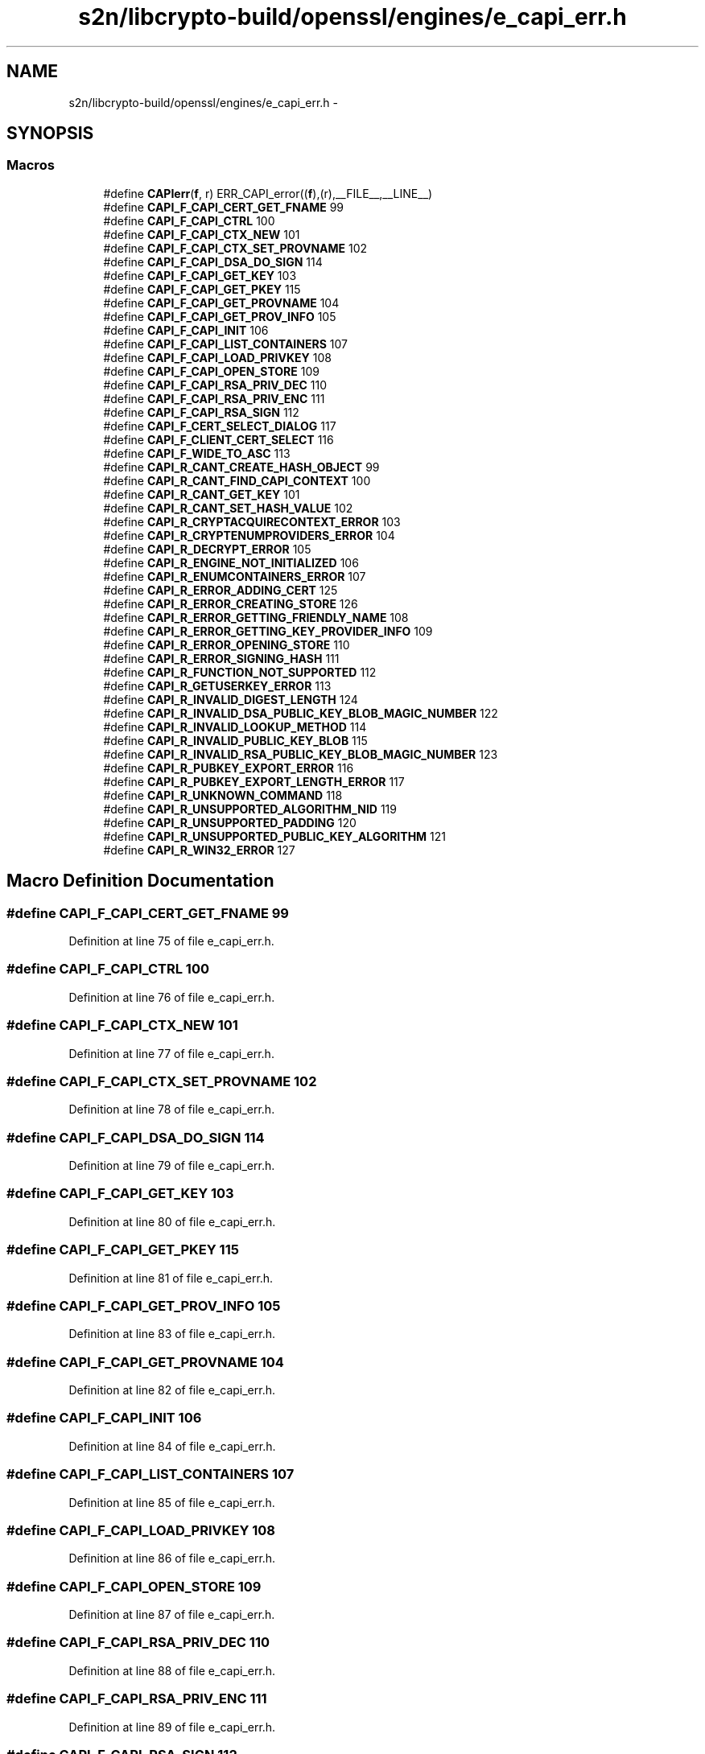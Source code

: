 .TH "s2n/libcrypto-build/openssl/engines/e_capi_err.h" 3 "Thu Jun 30 2016" "s2n-openssl-doxygen" \" -*- nroff -*-
.ad l
.nh
.SH NAME
s2n/libcrypto-build/openssl/engines/e_capi_err.h \- 
.SH SYNOPSIS
.br
.PP
.SS "Macros"

.in +1c
.ti -1c
.RI "#define \fBCAPIerr\fP(\fBf\fP,  r)   ERR_CAPI_error((\fBf\fP),(r),__FILE__,__LINE__)"
.br
.ti -1c
.RI "#define \fBCAPI_F_CAPI_CERT_GET_FNAME\fP   99"
.br
.ti -1c
.RI "#define \fBCAPI_F_CAPI_CTRL\fP   100"
.br
.ti -1c
.RI "#define \fBCAPI_F_CAPI_CTX_NEW\fP   101"
.br
.ti -1c
.RI "#define \fBCAPI_F_CAPI_CTX_SET_PROVNAME\fP   102"
.br
.ti -1c
.RI "#define \fBCAPI_F_CAPI_DSA_DO_SIGN\fP   114"
.br
.ti -1c
.RI "#define \fBCAPI_F_CAPI_GET_KEY\fP   103"
.br
.ti -1c
.RI "#define \fBCAPI_F_CAPI_GET_PKEY\fP   115"
.br
.ti -1c
.RI "#define \fBCAPI_F_CAPI_GET_PROVNAME\fP   104"
.br
.ti -1c
.RI "#define \fBCAPI_F_CAPI_GET_PROV_INFO\fP   105"
.br
.ti -1c
.RI "#define \fBCAPI_F_CAPI_INIT\fP   106"
.br
.ti -1c
.RI "#define \fBCAPI_F_CAPI_LIST_CONTAINERS\fP   107"
.br
.ti -1c
.RI "#define \fBCAPI_F_CAPI_LOAD_PRIVKEY\fP   108"
.br
.ti -1c
.RI "#define \fBCAPI_F_CAPI_OPEN_STORE\fP   109"
.br
.ti -1c
.RI "#define \fBCAPI_F_CAPI_RSA_PRIV_DEC\fP   110"
.br
.ti -1c
.RI "#define \fBCAPI_F_CAPI_RSA_PRIV_ENC\fP   111"
.br
.ti -1c
.RI "#define \fBCAPI_F_CAPI_RSA_SIGN\fP   112"
.br
.ti -1c
.RI "#define \fBCAPI_F_CERT_SELECT_DIALOG\fP   117"
.br
.ti -1c
.RI "#define \fBCAPI_F_CLIENT_CERT_SELECT\fP   116"
.br
.ti -1c
.RI "#define \fBCAPI_F_WIDE_TO_ASC\fP   113"
.br
.ti -1c
.RI "#define \fBCAPI_R_CANT_CREATE_HASH_OBJECT\fP   99"
.br
.ti -1c
.RI "#define \fBCAPI_R_CANT_FIND_CAPI_CONTEXT\fP   100"
.br
.ti -1c
.RI "#define \fBCAPI_R_CANT_GET_KEY\fP   101"
.br
.ti -1c
.RI "#define \fBCAPI_R_CANT_SET_HASH_VALUE\fP   102"
.br
.ti -1c
.RI "#define \fBCAPI_R_CRYPTACQUIRECONTEXT_ERROR\fP   103"
.br
.ti -1c
.RI "#define \fBCAPI_R_CRYPTENUMPROVIDERS_ERROR\fP   104"
.br
.ti -1c
.RI "#define \fBCAPI_R_DECRYPT_ERROR\fP   105"
.br
.ti -1c
.RI "#define \fBCAPI_R_ENGINE_NOT_INITIALIZED\fP   106"
.br
.ti -1c
.RI "#define \fBCAPI_R_ENUMCONTAINERS_ERROR\fP   107"
.br
.ti -1c
.RI "#define \fBCAPI_R_ERROR_ADDING_CERT\fP   125"
.br
.ti -1c
.RI "#define \fBCAPI_R_ERROR_CREATING_STORE\fP   126"
.br
.ti -1c
.RI "#define \fBCAPI_R_ERROR_GETTING_FRIENDLY_NAME\fP   108"
.br
.ti -1c
.RI "#define \fBCAPI_R_ERROR_GETTING_KEY_PROVIDER_INFO\fP   109"
.br
.ti -1c
.RI "#define \fBCAPI_R_ERROR_OPENING_STORE\fP   110"
.br
.ti -1c
.RI "#define \fBCAPI_R_ERROR_SIGNING_HASH\fP   111"
.br
.ti -1c
.RI "#define \fBCAPI_R_FUNCTION_NOT_SUPPORTED\fP   112"
.br
.ti -1c
.RI "#define \fBCAPI_R_GETUSERKEY_ERROR\fP   113"
.br
.ti -1c
.RI "#define \fBCAPI_R_INVALID_DIGEST_LENGTH\fP   124"
.br
.ti -1c
.RI "#define \fBCAPI_R_INVALID_DSA_PUBLIC_KEY_BLOB_MAGIC_NUMBER\fP   122"
.br
.ti -1c
.RI "#define \fBCAPI_R_INVALID_LOOKUP_METHOD\fP   114"
.br
.ti -1c
.RI "#define \fBCAPI_R_INVALID_PUBLIC_KEY_BLOB\fP   115"
.br
.ti -1c
.RI "#define \fBCAPI_R_INVALID_RSA_PUBLIC_KEY_BLOB_MAGIC_NUMBER\fP   123"
.br
.ti -1c
.RI "#define \fBCAPI_R_PUBKEY_EXPORT_ERROR\fP   116"
.br
.ti -1c
.RI "#define \fBCAPI_R_PUBKEY_EXPORT_LENGTH_ERROR\fP   117"
.br
.ti -1c
.RI "#define \fBCAPI_R_UNKNOWN_COMMAND\fP   118"
.br
.ti -1c
.RI "#define \fBCAPI_R_UNSUPPORTED_ALGORITHM_NID\fP   119"
.br
.ti -1c
.RI "#define \fBCAPI_R_UNSUPPORTED_PADDING\fP   120"
.br
.ti -1c
.RI "#define \fBCAPI_R_UNSUPPORTED_PUBLIC_KEY_ALGORITHM\fP   121"
.br
.ti -1c
.RI "#define \fBCAPI_R_WIN32_ERROR\fP   127"
.br
.in -1c
.SH "Macro Definition Documentation"
.PP 
.SS "#define CAPI_F_CAPI_CERT_GET_FNAME   99"

.PP
Definition at line 75 of file e_capi_err\&.h\&.
.SS "#define CAPI_F_CAPI_CTRL   100"

.PP
Definition at line 76 of file e_capi_err\&.h\&.
.SS "#define CAPI_F_CAPI_CTX_NEW   101"

.PP
Definition at line 77 of file e_capi_err\&.h\&.
.SS "#define CAPI_F_CAPI_CTX_SET_PROVNAME   102"

.PP
Definition at line 78 of file e_capi_err\&.h\&.
.SS "#define CAPI_F_CAPI_DSA_DO_SIGN   114"

.PP
Definition at line 79 of file e_capi_err\&.h\&.
.SS "#define CAPI_F_CAPI_GET_KEY   103"

.PP
Definition at line 80 of file e_capi_err\&.h\&.
.SS "#define CAPI_F_CAPI_GET_PKEY   115"

.PP
Definition at line 81 of file e_capi_err\&.h\&.
.SS "#define CAPI_F_CAPI_GET_PROV_INFO   105"

.PP
Definition at line 83 of file e_capi_err\&.h\&.
.SS "#define CAPI_F_CAPI_GET_PROVNAME   104"

.PP
Definition at line 82 of file e_capi_err\&.h\&.
.SS "#define CAPI_F_CAPI_INIT   106"

.PP
Definition at line 84 of file e_capi_err\&.h\&.
.SS "#define CAPI_F_CAPI_LIST_CONTAINERS   107"

.PP
Definition at line 85 of file e_capi_err\&.h\&.
.SS "#define CAPI_F_CAPI_LOAD_PRIVKEY   108"

.PP
Definition at line 86 of file e_capi_err\&.h\&.
.SS "#define CAPI_F_CAPI_OPEN_STORE   109"

.PP
Definition at line 87 of file e_capi_err\&.h\&.
.SS "#define CAPI_F_CAPI_RSA_PRIV_DEC   110"

.PP
Definition at line 88 of file e_capi_err\&.h\&.
.SS "#define CAPI_F_CAPI_RSA_PRIV_ENC   111"

.PP
Definition at line 89 of file e_capi_err\&.h\&.
.SS "#define CAPI_F_CAPI_RSA_SIGN   112"

.PP
Definition at line 90 of file e_capi_err\&.h\&.
.SS "#define CAPI_F_CERT_SELECT_DIALOG   117"

.PP
Definition at line 91 of file e_capi_err\&.h\&.
.SS "#define CAPI_F_CLIENT_CERT_SELECT   116"

.PP
Definition at line 92 of file e_capi_err\&.h\&.
.SS "#define CAPI_F_WIDE_TO_ASC   113"

.PP
Definition at line 93 of file e_capi_err\&.h\&.
.SS "#define CAPI_R_CANT_CREATE_HASH_OBJECT   99"

.PP
Definition at line 96 of file e_capi_err\&.h\&.
.SS "#define CAPI_R_CANT_FIND_CAPI_CONTEXT   100"

.PP
Definition at line 97 of file e_capi_err\&.h\&.
.SS "#define CAPI_R_CANT_GET_KEY   101"

.PP
Definition at line 98 of file e_capi_err\&.h\&.
.SS "#define CAPI_R_CANT_SET_HASH_VALUE   102"

.PP
Definition at line 99 of file e_capi_err\&.h\&.
.SS "#define CAPI_R_CRYPTACQUIRECONTEXT_ERROR   103"

.PP
Definition at line 100 of file e_capi_err\&.h\&.
.SS "#define CAPI_R_CRYPTENUMPROVIDERS_ERROR   104"

.PP
Definition at line 101 of file e_capi_err\&.h\&.
.SS "#define CAPI_R_DECRYPT_ERROR   105"

.PP
Definition at line 102 of file e_capi_err\&.h\&.
.SS "#define CAPI_R_ENGINE_NOT_INITIALIZED   106"

.PP
Definition at line 103 of file e_capi_err\&.h\&.
.SS "#define CAPI_R_ENUMCONTAINERS_ERROR   107"

.PP
Definition at line 104 of file e_capi_err\&.h\&.
.SS "#define CAPI_R_ERROR_ADDING_CERT   125"

.PP
Definition at line 105 of file e_capi_err\&.h\&.
.SS "#define CAPI_R_ERROR_CREATING_STORE   126"

.PP
Definition at line 106 of file e_capi_err\&.h\&.
.SS "#define CAPI_R_ERROR_GETTING_FRIENDLY_NAME   108"

.PP
Definition at line 107 of file e_capi_err\&.h\&.
.SS "#define CAPI_R_ERROR_GETTING_KEY_PROVIDER_INFO   109"

.PP
Definition at line 108 of file e_capi_err\&.h\&.
.SS "#define CAPI_R_ERROR_OPENING_STORE   110"

.PP
Definition at line 109 of file e_capi_err\&.h\&.
.SS "#define CAPI_R_ERROR_SIGNING_HASH   111"

.PP
Definition at line 110 of file e_capi_err\&.h\&.
.SS "#define CAPI_R_FUNCTION_NOT_SUPPORTED   112"

.PP
Definition at line 111 of file e_capi_err\&.h\&.
.SS "#define CAPI_R_GETUSERKEY_ERROR   113"

.PP
Definition at line 112 of file e_capi_err\&.h\&.
.SS "#define CAPI_R_INVALID_DIGEST_LENGTH   124"

.PP
Definition at line 113 of file e_capi_err\&.h\&.
.SS "#define CAPI_R_INVALID_DSA_PUBLIC_KEY_BLOB_MAGIC_NUMBER   122"

.PP
Definition at line 114 of file e_capi_err\&.h\&.
.SS "#define CAPI_R_INVALID_LOOKUP_METHOD   114"

.PP
Definition at line 115 of file e_capi_err\&.h\&.
.SS "#define CAPI_R_INVALID_PUBLIC_KEY_BLOB   115"

.PP
Definition at line 116 of file e_capi_err\&.h\&.
.SS "#define CAPI_R_INVALID_RSA_PUBLIC_KEY_BLOB_MAGIC_NUMBER   123"

.PP
Definition at line 117 of file e_capi_err\&.h\&.
.SS "#define CAPI_R_PUBKEY_EXPORT_ERROR   116"

.PP
Definition at line 118 of file e_capi_err\&.h\&.
.SS "#define CAPI_R_PUBKEY_EXPORT_LENGTH_ERROR   117"

.PP
Definition at line 119 of file e_capi_err\&.h\&.
.SS "#define CAPI_R_UNKNOWN_COMMAND   118"

.PP
Definition at line 120 of file e_capi_err\&.h\&.
.SS "#define CAPI_R_UNSUPPORTED_ALGORITHM_NID   119"

.PP
Definition at line 121 of file e_capi_err\&.h\&.
.SS "#define CAPI_R_UNSUPPORTED_PADDING   120"

.PP
Definition at line 122 of file e_capi_err\&.h\&.
.SS "#define CAPI_R_UNSUPPORTED_PUBLIC_KEY_ALGORITHM   121"

.PP
Definition at line 123 of file e_capi_err\&.h\&.
.SS "#define CAPI_R_WIN32_ERROR   127"

.PP
Definition at line 124 of file e_capi_err\&.h\&.
.SS "#define CAPIerr(\fBf\fP, r)   ERR_CAPI_error((\fBf\fP),(r),__FILE__,__LINE__)"

.PP
Definition at line 70 of file e_capi_err\&.h\&.
.SH "Author"
.PP 
Generated automatically by Doxygen for s2n-openssl-doxygen from the source code\&.
